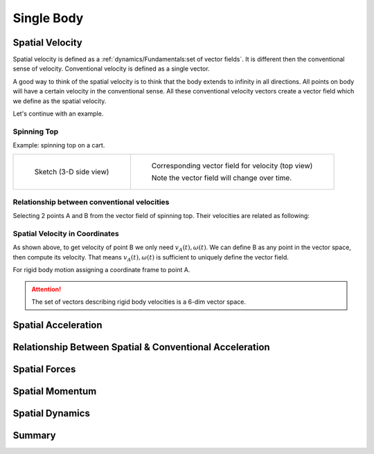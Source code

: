 Single Body
===========

Spatial Velocity
----------------

Spatial velocity is defined as a :ref:`dynamics/Fundamentals:set of vector fields`. It is different then the conventional
sense of velocity. Conventional velocity is defined as a single vector.

A good way to think of the spatial velocity is to think that the body extends to
infinity in all directions. All points on body will have a certain velocity in the
conventional sense. All these conventional velocity vectors create a vector field
which we define as the spatial velocity.

Let's continue with an example.

Spinning Top
^^^^^^^^^^^^

Example: spinning top on a cart.

.. list-table:: 

  * - 
      .. figure:: ../images/spinning_top.png

        Sketch (3-D side view)

    - .. figure:: ../images/spinning_top_vf.png
  
        Corresponding vector field for velocity (top view)

        Note the vector field will change over time.

Relationship between conventional velocities
^^^^^^^^^^^^^^^^^^^^^^^^^^^^^^^^^^^^^^^^^^^^

Selecting 2 points A and B from the vector field of spinning top.
Their velocities are related as following:

.. figure:: ../images/spinning_top_vel_2p.png

Spatial Velocity in Coordinates
^^^^^^^^^^^^^^^^^^^^^^^^^^^^^^^

As shown above, to get velocity of point B we only need
:math:`v_A(t), \omega(t)`. We can define B as any point in the 
vector space, then compute its velocity. That means :math:`v_A(t), \omega(t)` is sufficient to  
uniquely define the vector field.

For rigid body motion assigning a coordinate frame to point A.

.. figure:: ../images/spatial_vel_6d.png

.. attention::

  The set of vectors describing rigid body velocities is a 6-dim vector space.

Spatial Acceleration
--------------------

Relationship Between Spatial & Conventional Acceleration
--------------------------------------------------------


Spatial Forces
--------------


Spatial Momentum
----------------


Spatial Dynamics
----------------


Summary
-------

